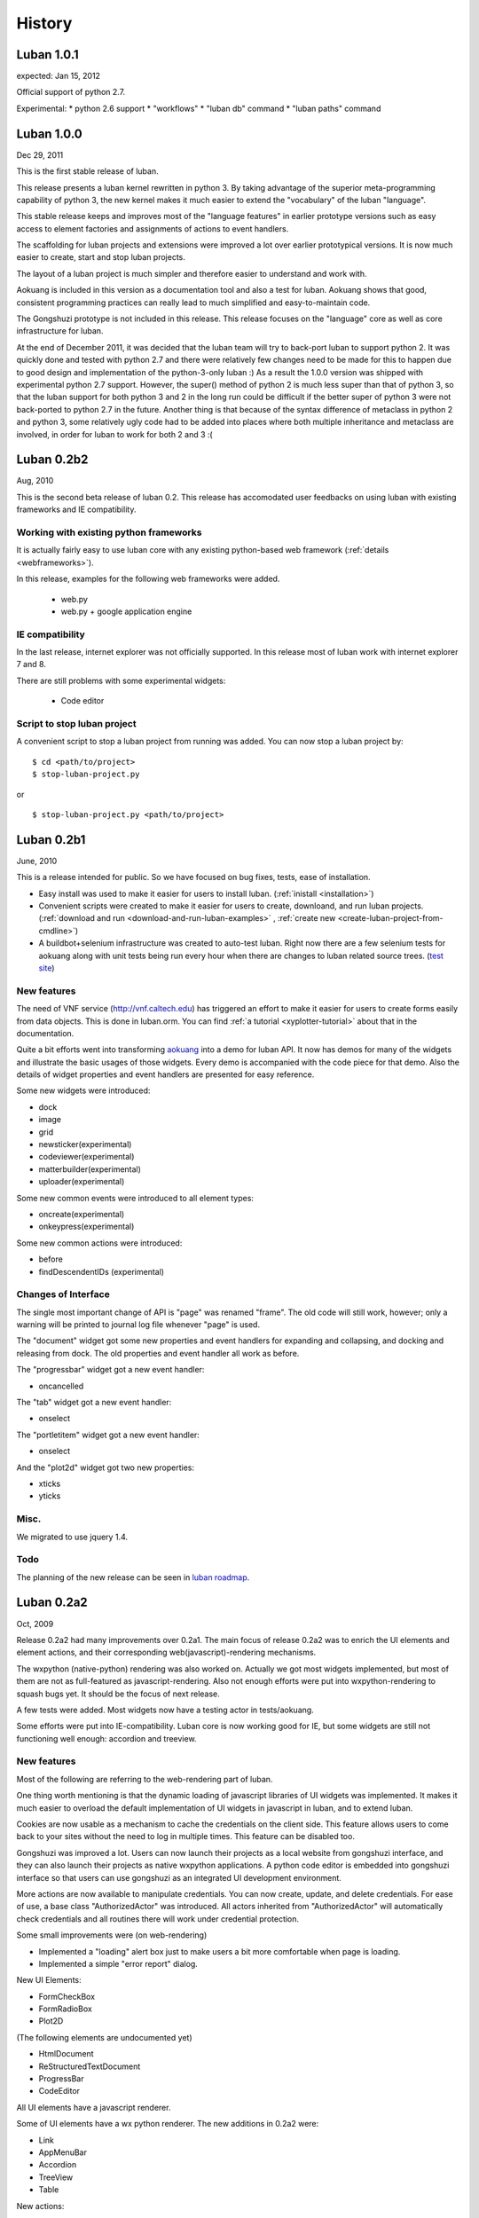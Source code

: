 .. _history:

History
=======

.. _changes-1.0.1:

Luban 1.0.1
-----------
expected: Jan 15, 2012

Official support of python 2.7.

Experimental:
* python 2.6 support
* "workflows"
* "luban db" command
* "luban paths" command 

.. _changes-1.0.0:

Luban 1.0.0
-----------
Dec 29, 2011

This is the first stable release of luban.

This release presents a luban kernel rewritten in python 3.
By taking advantage of the superior meta-programming capability of
python 3, the new kernel makes it much easier to extend 
the "vocabulary" of the luban "language".

This stable release 
keeps and improves most of the "language features" in earlier
prototype versions such as easy access to element factories and
assignments of actions to event handlers.

The scaffolding for luban projects and extensions were improved
a lot over earlier prototypical versions. It is now much
easier to create, start and stop luban projects.

The layout of a luban project is much simpler and 
therefore easier to understand and work with.

Aokuang is included in this version as a documentation tool
and also a test for luban.
Aokuang shows that good, consistent programming practices
can really lead to much simplified and easy-to-maintain code.

The Gongshuzi prototype is not included in this release.
This release focuses on the "language" core as well as
core infrastructure for luban.

At the end of December 2011, it was decided  that the luban
team will try to back-port luban to support python 2.
It was quickly done and tested with python 2.7 and
there were relatively few changes need to be made for this to
happen due to good design and implementation of the python-3-only luban :)
As a result the 1.0.0 version was shipped with experimental
python 2.7 support. 
However, the super() method of python 2 is much less super than
that of python 3,
so that the luban support for both python 3 and 2 in the long run could be 
difficult if the better super of python 3 were not back-ported
to python 2.7 in the future.
Another thing is that
because of the syntax difference of metaclass in python 2 and 
python 3, some relatively ugly code had to be added 
into places where both multiple inheritance
and metaclass are involved,
in order for
luban to work for both 2 and 3 :(

.. .. _changes-0.2b3:
.. Luban 0.2b3
..
.. Widgets
.. ^^^^^^^
..
.. * downloader


.. _changes-0.2b2:

Luban 0.2b2
-----------
Aug, 2010


This is the second beta release of luban 0.2.
This release has accomodated user feedbacks on using luban
with existing frameworks and IE compatibility.

Working with existing python frameworks
^^^^^^^^^^^^^^^^^^^^^^^^^^^^^^^^^^^^^^^

It is actually fairly easy to use luban core with any existing
python-based web framework (:ref:`details <webframeworks>`).

In this release, examples for the following web frameworks were added.

 - web.py
 - web.py + google application engine


IE compatibility
^^^^^^^^^^^^^^^^

In the last release, internet explorer was not officially supported.
In this release most of luban work with internet explorer 7 and 8.

There are still problems with some experimental widgets:

 - Code editor


Script to stop luban project
^^^^^^^^^^^^^^^^^^^^^^^^^^^^
A convenient script to stop a luban project from running was added.
You can now stop a luban project by::

 $ cd <path/to/project>
 $ stop-luban-project.py

or ::

 $ stop-luban-project.py <path/to/project>


.. _changes-0.2b1:

Luban 0.2b1
-----------
June, 2010

This is a release intended for public. So we have focused on
bug fixes, tests, ease of installation.

* Easy install was used to make it easier for users to install
  luban. (:ref:`inistall <installation>`)
* Convenient scripts were created to make it easier for users to
  create, downloand, and run luban projects. (:ref:`download and run
  <download-and-run-luban-examples>` , :ref:`create new <create-luban-project-from-cmdline>`)
* A buildbot+selenium infrastructure was created to auto-test
  luban. Right now there are a few selenium tests for aokuang along
  with unit tests being run every hour when there are changes to
  luban related source trees. (`test site <http://bagua.cacr.caltech.edu:50080/>`_)


New features
^^^^^^^^^^^^
The need of VNF service (http://vnf.caltech.edu) has triggered an
effort to make it easier for users to create forms easily from data
objects. This is done in luban.orm. You can find
:ref:`a tutorial <xyplotter-tutorial>` about that
in the documentation.

Quite a bit efforts went into transforming
`aokuang <http://luban.danse.us/aokuang>`_
into a demo for luban API. 
It now has demos for many of the widgets and illustrate the basic
usages of those widgets. Every demo is accompanied with the code
piece for that demo.
Also the details of widget properties and event handlers are
presented for easy reference.


Some new widgets were introduced:

* dock
* image
* grid
* newsticker(experimental)
* codeviewer(experimental)
* matterbuilder(experimental)
* uploader(experimental)

Some new common events were introduced to all element types:

* oncreate(experimental)
* onkeypress(experimental)

Some new common actions were introduced:

* before
* findDescendentIDs (experimental)


Changes of Interface
^^^^^^^^^^^^^^^^^^^^
The single most important change of API is "page" was renamed "frame".
The old code will still work, however; only a warning will be printed
to
journal log file whenever "page" is used.

The "document" widget got some new properties and event handlers
for expanding and collapsing, and docking and releasing from dock.
The old properties and event handler all work as before.

The "progressbar" widget got a new event handler:

* oncancelled

The "tab" widget got a new event handler:

* onselect

.. tab - onselect, actions enable/disable

.. formselectorfield.notify('changed', ...

The "portletitem" widget got a new event handler:

* onselect

And the "plot2d" widget got two new properties:

* xticks
*  yticks


Misc.
^^^^^
We migrated to use jquery 1.4.


Todo
^^^^
The planning of the new release can be seen in 
`luban roadmap <http://dev.danse.us/trac/luban/roadmap?show=all>`_.


.. _changes-0.2a2:

Luban 0.2a2
-----------
Oct, 2009

Release 0.2a2 had many improvements over 0.2a1.
The main focus of release 0.2a2 was to enrich the UI elements
and element actions, and their corresponding web(javascript)-rendering
mechanisms.

The wxpython (native-python) rendering was also worked on.
Actually we got most widgets implemented, but most of them are
not as full-featured as javascript-rendering. Also not enough efforts
were put into wxpython-rendering to squash bugs yet.
It should be the focus of next release.

A few tests were added. Most widgets now have a testing actor in
tests/aokuang. 

Some efforts were put into IE-compatibility. Luban core is now working
good for IE, but some widgets are still not functioning well enough: 
accordion and treeview.


New features
^^^^^^^^^^^^
Most of the following are referring to the web-rendering part of luban.

One thing worth mentioning is that the dynamic loading of
javascript libraries of UI widgets was implemented. It makes
it much easier to overload the default implementation of UI
widgets in javascript in luban, and to extend luban.

Cookies are now usable as a mechanism to cache the credentials
on the client side. This feature allows users to come back to your 
sites without the need to log in multiple times. This feature
can be disabled too.

Gongshuzi was improved a lot. Users can now launch their
projects as a local website from gongshuzi interface,
and they can also launch their projects as native wxpython applications.
A python code editor is embedded into gongshuzi interface so
that users can use gongshuzi as an integrated UI development
environment.

More actions are now available to manipulate credentials. 
You can now create, update, and delete credentials.
For ease of use, a base class "AuthorizedActor" was 
introduced. All actors inherited from "AuthorizedActor"
will automatically check credentials and all routines there 
will work under credential protection.

Some small improvements were (on web-rendering)

* Implemented a "loading" alert box just to make users a bit more comfortable
  when page is loading.
* Implemented a simple "error report" dialog. 

New UI Elements:

* FormCheckBox
* FormRadioBox
* Plot2D

(The following elements are undocumented yet)

* HtmlDocument
* ReStructuredTextDocument
* ProgressBar
* CodeEditor

All UI elements have a javascript renderer. 

Some of UI elements have a wx python renderer.
The new additions in 0.2a2 were:

* Link
* AppMenuBar
* Accordion
* TreeView
* Table

New actions:

* show/hide
* enable/disable
* getAttr/setAttr


Changes of interface
^^^^^^^^^^^^^^^^^^^^

ui elements
"""""""""""
* All elements now have the attribute "hidden".

actions
"""""""
Element-specific actions now have a similar syntax::

 >>> selector.<elementtype>(<actionname>, **<actionparameters>)

Following actions were changed accordingly (the old interfaces still work
but generate DeprecationWarning):

* selector.showError --> selector.formfield('showError', message=...)
* selector.setTreeViewRoot --> selector.treeview('setRoot', root=...)
* selector.addTreeViewBranch --> selector.treeview('addBranch', referencenode=..., newnode=..., position=...)
* selector.removeTreeViewNode --> selector.treeview('removeNode', node=...)

For more details of new interface, please refer to 
:ref:`API <API>`.

css classes
"""""""""""
The css classes of some luban-generated html elements were changed to have
more consistent names. But the old class names are also available in this release
for backward compatibility and will phase out in future releases

Portlet

* visualPadding --> luban-portlet-padding
* portlet --> luban-portlet
* portletBody --> luban-portlet-body
* portletitem-container --> luban-portletitem-container
* portletContent --> luban-portletitem-content
* navItem --> luban-porletitem
* navItemIcon --> luban-portletitem-icon
* navItemText --> luban-portletitem-text

Form fields

* formfield --> luban-formfield
* formfieldHelp -> help



Luban 0.2a1
-----------
Aug, 2009

Release 0.2a1 was a proof-of-concept prototype. It demonstrates that we can
describe UI elements and UI actions using a generic langauge and translate
that language into appropriate code. 

It establishes the architecture of Luban, and lays out a structure that is extensible.

It implements some basic widgets, actions, and web rendering of most of widgets
and wx rendering of some of widgets.

The wigets and actions in 0.2a1 are:

Widgets:
 * Page
 * Document
 * Splitter

  * splitsection

 * Portlet

  * portletitem

 * Toolbar
 * Form

  * textfield
  * passwordfield
  * textarea
  * selector
  * submitbutton

 * AppMenuBar

  * menu
  * menuitem

 * TreeView

  * branch
  * leaf

 * Accordion

  * accordionsection

 * Tabs

  * tab

 * Paragraph
 * Link
 * Button
 * Credential
 * Table

Actions:
 * select
 * load, submit, notify
 * element.

  * empty, replaceContent, append
  * destroy
  * setAttr
  * addClass, removeClass

 * removeCredential
 * alert

It contains a preliminary version of gongshuzi, the UI builder, and demonstrates
the rich interactivities that can be achieved by using luban.


Migrate from Luban 0.2a1 pre-release to Luban 0.2a1
^^^^^^^^^^^^^^^^^^^^^^^^^^^^^^^^^^^^^^^^^^^^^^^^^^^

A couple of developers have used the pre-released luban 0.2a1. 
The pre-released luban 0.2a1 was created on top of pyre/opal and has
inherited many interfaces and structures from pyre/opal.
Before it is released, several changes have been made to luban in order
to

 * make the directory structure more clean/slim
 * make it easier to start luban applications
 * simplify some interfaces


Directory structure
"""""""""""""""""""
First off, most of the changes are optional (except the last item below about content/visuals),
but these changes, we believe, can make your directory cleaner and slimer.

NOTE: there is a very useful script in luban 0.2a1: create-luban-project.py. Just run ::

  $ create-luban-project.py --name=<new project name>

you will get a new project with a good directory structure

In pre-release, luban was using a directory structure similar to that of opal.
Several changes have been made to simplify the directory structure:

 * <luban-project>/applications/WebApplication.py: removed. This file is not necessary anymore unless there are really special things need to be done to extend the default web (and/or wx) application. Just use the default wxmain.py and webmain.py should work for most common cases.
 * bin/\*: most of files here are no longer needed. Services idd and journald were moved to become luban "system" binaries. Users only need to start default luban services (journald and idd) by using script "start-luban-services.sh". If there are any project-specific services (daemons), or other applications, you can put them here.
 * cgi-bin/\*: most of files here are no longer needed. In case of you are using the "development simple http server", i.e. SimpleHttpServer.py, to test your application, you will need one fixed file "main.py", which is available if you use script create-luban-project.py to create your project
 * config/\*: many of the files here should be removed, such as idd related files, ipa related files. They are now handled by script "start-luban-services.sh" and are generated by default in /tmp/luban-services
 * content: For opal projects, content usually have several subdirectories such as actors, pages, portlets etc. In luban-0.2a1, it is required that all components for "visuals" (pages, portlets are all visuals) are under the directory "visuals". What you could do is to move all contents in the directories "pages", "portlets", etc, into one single directory "visuals". This we believe makes the directory structure easier to understand, because all "pages", "portlets" are just visuals. If you want to differentiate those different types of visuals, you could create subdirectories in the "visuals" directory:

   * visuals

    * portlets
    * pages

   and the way to retrieve visual from a component named "navigation.odb" in subdir "portlets" (for example) is ::

     director.retrieveVisual("portlets/navigation")

   Also, another thing that happened to the "content" directory is that there is an "images" directory added. 
   It is actually moved over here from "html/images". The thinking is that the directory "images" is going to be used by both web and wx applications, and should not be limited in the "html" directory. The "images" entry in the "html" directory is now actually a symbolic link.


Start luban applications
""""""""""""""""""""""""

Luban applications in 0.2a1 release is easier to start than those in 0.2a1 pre-release. 
In 0.2a1, starting a luban application usually only consists of 2 steps:

  * run start-luban-services.sh
  * start simple http server: SimpleHttpServer.py under the exported html directory.

As explained partially in the previous section, some "system-wide" daemons are
started by the script start-luban-services.sh.


Interface change
""""""""""""""""

Some minor changes to interface happened:

 * director.retrievePage is gone. Page sounds too specific. A more generic name, "visual" 
   replaces "page". So director.retrieveVisual should be used in place of director.retrievePage
   or director.retrievePortlet,
   and all odb files that generating visuals should replace ::

    def page(...): ...

   or ::

    def portlet(...): ...

   by ::

    def visual(...): ...

 * Splitter. Splitter usually has an attribute "direction". We decided to change that to "orientation", and direction=vertical in pre-release actually means orientation=horizontal.



Luban 0.1
---------
2007

Luban 0.1 allows users to create wx user interface using a structured document, like an xml file. 
It is not released to the public but is used by the HistogramGUI application.


